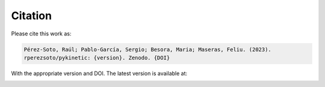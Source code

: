 ========
Citation
========

Please cite this work as: 

.. code:: none

   Pérez-Soto, Raúl; Pablo-García, Sergio; Besora, Maria; Maseras, Feliu. (2023). 
   rperezsoto/pykinetic: {version}. Zenodo. {DOI}

With the appropriate version and DOI. The latest version is available at: 

.. image:: https://zenodo.org/badge/333841133.svg
   :target: https://zenodo.org/badge/latestdoi/333841133
